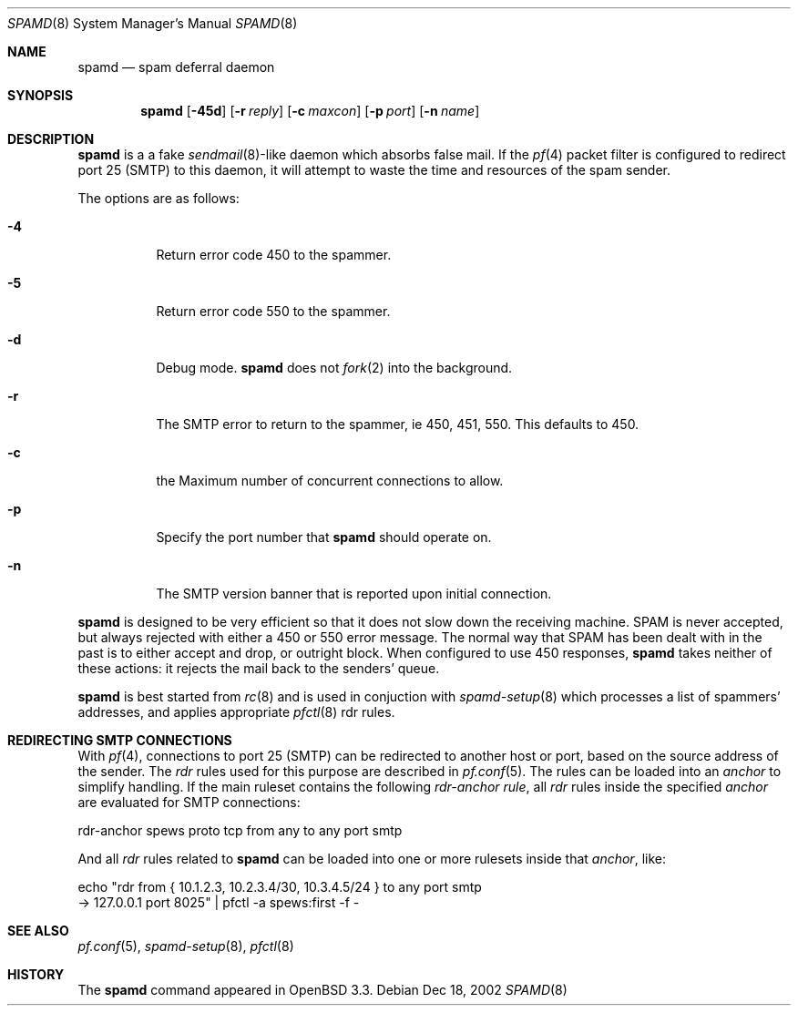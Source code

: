 .\"	$OpenBSD: src/libexec/spamd/spamd.8,v 1.8 2003/01/20 19:52:51 deraadt Exp $
.\"
.\" Copyright (c) 2002 Theo de Raadt.  All rights reserved.
.\"
.\" Redistribution and use in source and binary forms, with or without
.\" modification, are permitted provided that the following conditions
.\" are met:
.\" 1. Redistributions of source code must retain the above copyright
.\"    notice, this list of conditions and the following disclaimer.
.\" 2. Redistributions in binary form must reproduce the above copyright
.\"    notice, this list of conditions and the following disclaimer in the
.\"    documentation and/or other materials provided with the distribution.
.\"
.\" THIS SOFTWARE IS PROVIDED BY THE AUTHOR ``AS IS'' AND ANY EXPRESS OR
.\" IMPLIED WARRANTIES, INCLUDING, BUT NOT LIMITED TO, THE IMPLIED WARRANTIES
.\" OF MERCHANTABILITY AND FITNESS FOR A PARTICULAR PURPOSE ARE DISCLAIMED.
.\" IN NO EVENT SHALL THE AUTHOR BE LIABLE FOR ANY DIRECT, INDIRECT,
.\" INCIDENTAL, SPECIAL, EXEMPLARY, OR CONSEQUENTIAL DAMAGES (INCLUDING, BUT
.\" NOT LIMITED TO, PROCUREMENT OF SUBSTITUTE GOODS OR SERVICES; LOSS OF USE,
.\" DATA, OR PROFITS; OR BUSINESS INTERRUPTION) HOWEVER CAUSED AND ON ANY
.\" THEORY OF LIABILITY, WHETHER IN CONTRACT, STRICT LIABILITY, OR TORT
.\" (INCLUDING NEGLIGENCE OR OTHERWISE) ARISING IN ANY WAY OUT OF THE USE OF
.\" THIS SOFTWARE, EVEN IF ADVISED OF THE POSSIBILITY OF SUCH DAMAGE.
.\"
.Dd Dec 18, 2002
.Dt SPAMD 8
.Os
.Sh NAME
.Nm spamd
.Nd spam deferral daemon
.Sh SYNOPSIS
.Nm spamd
.Op Fl 45d
.Op Fl r Ar reply
.Op Fl c Ar maxcon
.Op Fl p Ar port
.Op Fl n Ar name
.Sh DESCRIPTION
.Nm
is a a fake
.Xr sendmail 8 Ns -like
daemon which absorbs false mail.
If the
.Xr pf 4
packet filter is configured to redirect port 25 (SMTP) to this daemon,
it will attempt to waste the time and resources of the spam sender.
.Pp
The options are as follows:
.Bl -tag -width Ds
.Pp
.It Fl 4
Return error code 450 to the spammer.
.It Fl 5
Return error code 550 to the spammer.
.It Fl d
Debug mode.
.Nm
does not
.Xr fork 2
into the background.
.It Fl r
The SMTP error to return to the spammer, ie 450, 451, 550.  This defaults
to 450.
.It Fl c
the Maximum number of concurrent connections to allow.
.It Fl p
Specify the port number that
.Nm
should operate on.
.It Fl n
The SMTP version banner that is reported upon initial connection.
.El
.Pp
.Nm
is designed to be very efficient so that it does not slow down the
receiving machine.  SPAM is never accepted, but always rejected with
either a 450 or 550 error message.  The normal way that SPAM has been
dealt with in the past is to either accept and drop, or outright block.
When configured to use 450 responses,
.Nm
takes neither of these actions: it rejects the mail back to the senders'
queue.
.Pp
.Nm
is best started from
.Xr rc 8
and is used in conjuction with
.Xr spamd-setup 8
which processes a list of spammers' addresses, and applies appropriate
.Xr pfctl 8
rdr rules.
.Pp
.Sh REDIRECTING SMTP CONNECTIONS
With
.Xr pf 4 ,
connections to port 25 (SMTP) can be redirected to another host or port,
based on the source address of the sender.
The
.Pa rdr
rules used for this purpose are described in
.Xr pf.conf 5 .
The rules can be loaded into an
.Pa anchor
to simplify handling.
If the main ruleset contains the following
.Pa rdr-anchor rule ,
all
.Pa rdr
rules inside the specified
.Pa anchor
are evaluated for SMTP connections:
.Bd -literal
    rdr-anchor spews proto tcp from any to any port smtp
.Ed
.Pp
And all
.Pa rdr
rules related to
.Nm
can be loaded into one or more rulesets inside that
.Pa anchor ,
like:
.Bd -literal
    echo "rdr from { 10.1.2.3, 10.2.3.4/30, 10.3.4.5/24 } to any port smtp
      -> 127.0.0.1 port 8025" | pfctl -a spews:first -f -
.Ed
.Pp
.Sh SEE ALSO
.Xr pf.conf 5 ,
.Xr spamd-setup 8 ,
.Xr pfctl 8
.Sh HISTORY
The
.Nm
command
appeared in
.Tn OpenBSD 3.3.

